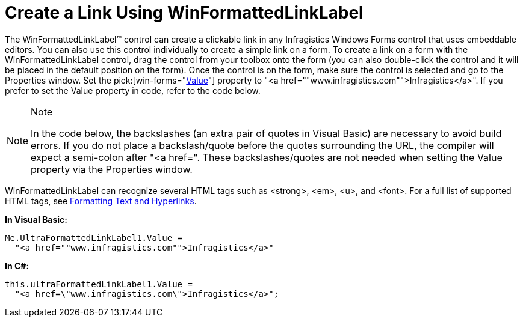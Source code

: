 ﻿////

|metadata|
{
    "name": "winformattedlinklabel-create-a-link-using-winformattedlinklabel",
    "controlName": ["WinFormattedLinkLabel"],
    "tags": ["How Do I","Navigation"],
    "guid": "{8D821E1F-49CB-4CBA-9553-2287C413AF8A}",  
    "buildFlags": [],
    "createdOn": "2006-11-01T00:00:00Z"
}
|metadata|
////

= Create a Link Using WinFormattedLinkLabel

The WinFormattedLinkLabel™ control can create a clickable link in any Infragistics Windows Forms control that uses embeddable editors. You can also use this control individually to create a simple link on a form. To create a link on a form with the WinFormattedLinkLabel control, drag the control from your toolbox onto the form (you can also double-click the control and it will be placed in the default position on the form). Once the control is on the form, make sure the control is selected and go to the Properties window. Set the  pick:[win-forms="link:{ApiPlatform}win{ApiVersion}~infragistics.win.formattedlinklabel.formattedlinkeditor~value.html[Value]"]  property to "<a href=""www.infragistics.com"">Infragistics</a>". If you prefer to set the Value property in code, refer to the code below.

.Note
[NOTE]
====
In the code below, the backslashes (an extra pair of quotes in Visual Basic) are necessary to avoid build errors. If you do not place a backslash/quote before the quotes surrounding the URL, the compiler will expect a semi-colon after "<a href=". These backslashes/quotes are not needed when setting the Value property via the Properties window.
====

WinFormattedLinkLabel can recognize several HTML tags such as <strong>, <em>, <u>, and <font>. For a full list of supported HTML tags, see link:winformattedlinklabel-formatting-text-and-hyperlinks.html[Formatting Text and Hyperlinks].

*In Visual Basic:*

----
Me.UltraFormattedLinkLabel1.Value = _
  "<a href=""www.infragistics.com"">Infragistics</a>"
----

*In C#:*

----
this.ultraFormattedLinkLabel1.Value = 
  "<a href=\"www.infragistics.com\">Infragistics</a>";
----